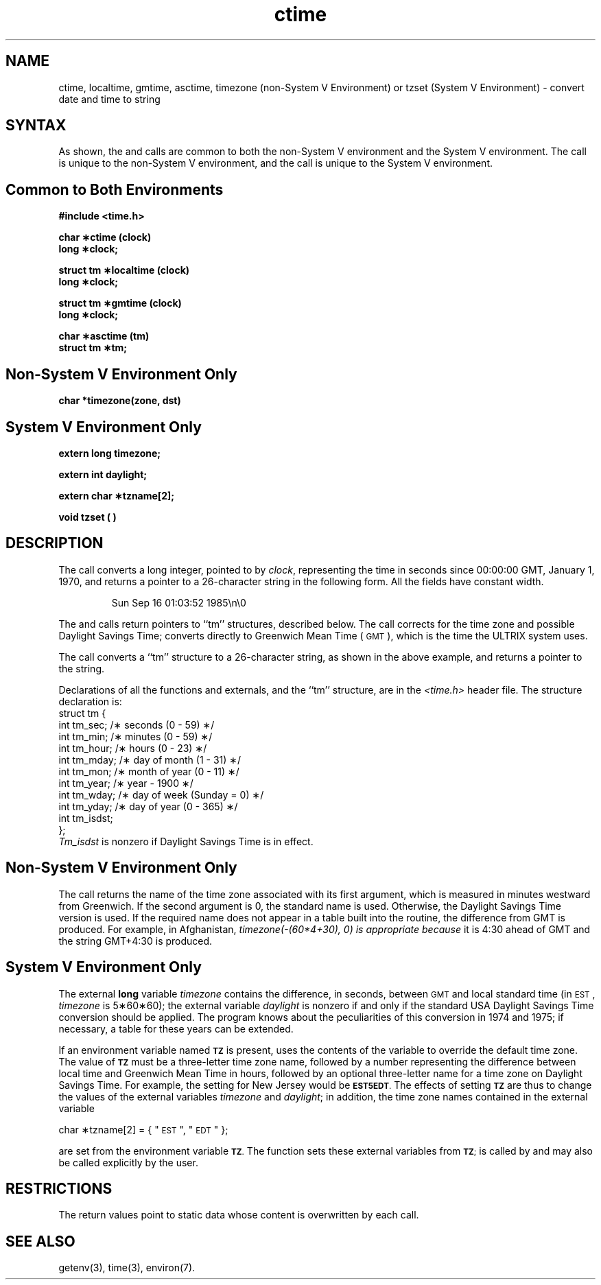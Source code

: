.TH ctime 3
.SH NAME
ctime, localtime, gmtime, asctime, timezone (non-System V Environment) or tzset
(System V Environment) \- convert date and time to string
.SH SYNTAX
As shown, the 
.PN ctime,
.PN localtime,
.PN gmtime,
and
.PN asctime 
calls are common to both the non-System V environment and the
System V environment.  The 
.PN timezone 
call is unique to the non-System V environment, and the
.PN tzset
call is unique to the System V environment.
.PP
.SH Common to Both Environments
.PP
.nf
.B #include <time.h>
.PP
.B char \(**ctime (clock)
.B long \(**clock;
.PP
.B struct tm \(**localtime (clock)
.B long \(**clock;
.PP
.B struct tm \(**gmtime (clock)
.B long \(**clock;
.PP
.B char \(**asctime (tm)
.B struct tm \(**tm;
.SH Non-System V Environment Only
.PP
.B char *timezone(zone, dst)
.SH System V Environment Only
.PP
.B extern long timezone;
.PP
.B extern int daylight;
.PP
.B extern char \(**tzname[2];
.PP
.B void tzset ( )
.SH DESCRIPTION
The
.PN ctime
call converts a long integer, pointed to by
.IR clock ,
representing the time in seconds since
00:00:00 GMT, January 1, 1970,
and returns a pointer to a
26-character string
in the following form.
All the fields have constant width.
.PP
.RS
Sun Sep 16 01:03:52 1985\\n\\0
.RE
.PP
The
.PN localtime
and
.PN gmtime
calls return pointers to ``tm'' structures, described below.
The
.PN localtime
call corrects for the time zone and possible Daylight Savings Time;
.PN gmtime
converts directly to Greenwich Mean Time (\s-1GMT\s0), which is the
time the ULTRIX system uses.
.PP
The
.PN asctime
call converts a ``tm'' structure to a 26-character string,
as shown in the above example,
and returns a pointer
to the string.
.PP
Declarations of all the functions and externals, and the ``tm'' structure,
are in the
.I <time.h>\^
header file.
The structure declaration is:
.EX
struct tm {
        int tm_sec; /\(** seconds (0 - 59) \(**/
        int tm_min; /\(** minutes (0 - 59) \(**/
        int tm_hour; /\(** hours (0 - 23) \(**/
        int tm_mday; /\(** day of month (1 - 31) \(**/
        int tm_mon; /\(** month of year (0 - 11) \(**/
        int tm_year; /\(** year \- 1900 \(**/
        int tm_wday; /\(** day of week (Sunday = 0) \(**/
        int tm_yday; /\(** day of year (0 - 365) \(**/
        int tm_isdst;
};
.EE
.I Tm_isdst\^
is nonzero if Daylight Savings Time is in effect.
.SH Non-System V Environment Only
The
.PN timezone
call returns the name of the time zone associated with its
first argument, which is measured in minutes westward
from Greenwich.  If the second argument is 0, the standard
name is used.  Otherwise, the Daylight Savings Time
version is used.
If the required name does not appear in a table built
into the routine, the difference from GMT is produced.
For example, in Afghanistan,
.I timezone(-(60*4+30), 0) is appropriate because
it is 4:30 ahead of GMT and the string GMT+4:30
is produced.
.SH System V Environment Only
The external
.B long
variable
.I timezone
contains the difference, in seconds, between \s-1GMT\s0 and local
standard time (in \s-1EST\s0,
.I timezone\^
is 5\(**60\(**60);
the external variable
.I daylight\^
is nonzero if and only if the standard
USA
Daylight Savings Time conversion should be applied.
The program knows about the peculiarities
of this conversion in 1974 and 1975;
if necessary,
a table for these years can be extended.
.PP
If an environment variable named
.SM
.B TZ
is present,
.PN asctime
uses the contents of the variable to override the default time
zone.
The value of
.SM
.B TZ
must be a three-letter time zone name, followed by a number
representing the difference between local time and Greenwich Mean
Time in hours, followed by an optional three-letter name for
a time zone on Daylight Savings Time.
For example, the setting for New Jersey would be
.SM
.BR EST5EDT .
The effects of setting
.SM
.B TZ
are thus to change the values of the external variables
.I timezone\^
and
.IR daylight ;
in addition, the time zone names contained in the external variable
.PP
.B
 	char \(**tzname[2] = { "\s-1EST\s0", "\s-1EDT\s0" };
.PP
are set from the environment variable
.SM
.BR TZ .
The function
.PN tzset
sets these external variables from
.SM
.BR TZ ;
.PN tzset\^
is called by
.PN asctime\^
and may also be called explicitly by the user.
.SH RESTRICTIONS
The return values point to static data
whose content is overwritten by each call.
.SH "SEE ALSO"
getenv(3), time(3), environ(7).
